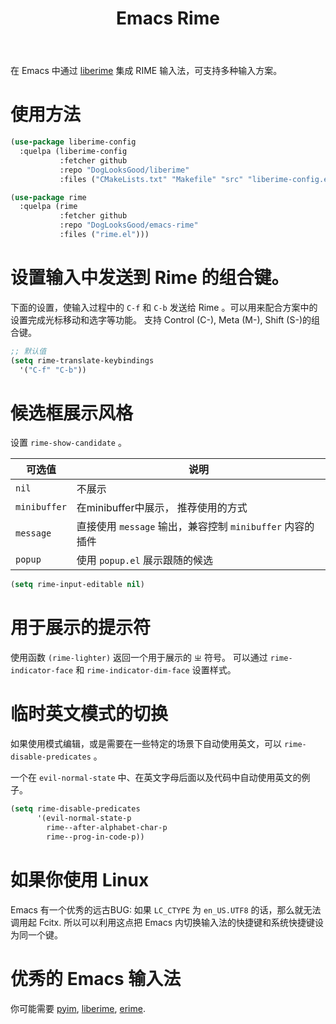 #+TITLE: Emacs Rime

[[file:https://i.imgur.com/RqJkzlx.gif]]

在 Emacs 中通过 [[https://github.com/merrickluo/liberime][liberime]] 集成 RIME 输入法，可支持多种输入方案。

* 使用方法

#+BEGIN_SRC emacs-lisp
  (use-package liberime-config
    :quelpa (liberime-config
             :fetcher github
             :repo "DogLooksGood/liberime"
             :files ("CMakeLists.txt" "Makefile" "src" "liberime-config.el")))

  (use-package rime
    :quelpa (rime
             :fetcher github
             :repo "DogLooksGood/emacs-rime"
             :files ("rime.el")))
#+END_SRC

* 设置输入中发送到 Rime 的组合键。

下面的设置，使输入过程中的 ~C-f~ 和 ~C-b~ 发送给 Rime 。可以用来配合方案中的设置完成光标移动和选字等功能。
支持 Control (C-), Meta (M-), Shift (S-)的组合键。

#+BEGIN_SRC emacs-lisp
  ;; 默认值
  (setq rime-translate-keybindings
    '("C-f" "C-b"))
#+END_SRC

* 候选框展示风格

设置 ~rime-show-candidate~ 。

| 可选值     | 说明                                                  |
|------------+-------------------------------------------------------|
| ~nil~        | 不展示                                                |
| ~minibuffer~ | 在minibuffer中展示， 推荐使用的方式                   |
| ~message~    | 直接使用 ~message~ 输出，兼容控制 ~minibuffer~ 内容的插件 |
| ~popup~      | 使用 ~popup.el~ 展示跟随的候选                          |

#+BEGIN_SRC emacs-lisp
  (setq rime-input-editable nil)
#+END_SRC

* 用于展示的提示符

使用函数 ~(rime-lighter)~ 返回一个用于展示的 ~ㄓ~ 符号。 
可以通过 ~rime-indicator-face~ 和 ~rime-indicator-dim-face~ 设置样式。

* 临时英文模式的切换
如果使用模式编辑，或是需要在一些特定的场景下自动使用英文，可以 ~rime-disable-predicates~ 。

一个在 ~evil-normal-state~ 中、在英文字母后面以及代码中自动使用英文的例子。

#+BEGIN_SRC emacs-lisp
  (setq rime-disable-predicates
        '(evil-normal-state-p
          rime--after-alphabet-char-p
          rime--prog-in-code-p))
#+END_SRC

* 如果你使用 Linux 
Emacs 有一个优秀的远古BUG: 如果 ~LC_CTYPE~ 为 ~en_US.UTF8~ 的话，那么就无法调用起 Fcitx.
所以可以利用这点把 Emacs 内切换输入法的快捷键和系统快捷键设为同一个键。

* 优秀的 Emacs 输入法

你可能需要 [[https://github.com/tumashu/pyim][pyim]], [[https://github.com/merrickluo/liberime][liberime]], [[https://github.com/QiangF/liberime][erime]].
